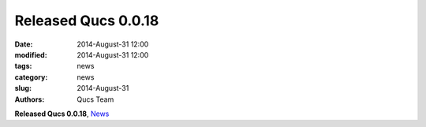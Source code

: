 Released Qucs 0.0.18
####################

:date: 2014-August-31 12:00
:modified: 2014-August-31 12:00
:tags: news
:category: news
:slug: 2014-August-31
:authors: Qucs Team

**Released Qucs 0.0.18**, News_

.. _News: https://github.com/Qucs/qucs/blob/qucs-0.0.18/qucs/NEWS.md
